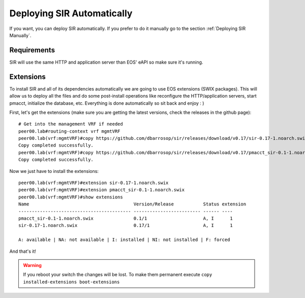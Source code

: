 .. _Deploying SIR Automatically:

Deploying SIR Automatically
===========================

If you want, you can deploy SIR automatically. If you prefer to do it manually go to the section
:ref:`Deploying SIR Manually`.

Requirements
------------

SIR will use the same HTTP and application server than EOS' eAPI so make sure it's running.

Extensions
----------

To install SIR and all of its dependencies automatically we are going to use EOS extensions (SWIX packages). This
will allow us to deploy all the files and do some post-install operations like reconfigure the HTTP/application servers,
start pmacct, initialize the database, etc. Everything is done automatically so sit back and enjoy : )

First, let's get the extensions (make sure you are getting the latest versions, check the releases in the github page)::

    # Get into the management VRF if needed
    peer00.lab#routing-context vrf mgmtVRF
    peer00.lab(vrf:mgmtVRF)#copy https://github.com/dbarrosop/sir/releases/download/v0.17/sir-0.17-1.noarch.swix extension:
    Copy completed successfully.
    peer00.lab(vrf:mgmtVRF)#copy https://github.com/dbarrosop/sir/releases/download/v0.17/pmacct_sir-0.1-1.noarch.swix extension:
    Copy completed successfully.

Now we just have to install the extensions::

    peer00.lab(vrf:mgmtVRF)#extension sir-0.17-1.noarch.swix
    peer00.lab(vrf:mgmtVRF)#extension pmacct_sir-0.1-1.noarch.swix
    peer00.lab(vrf:mgmtVRF)#show extensions
    Name                                       Version/Release           Status extension
    ------------------------------------------ ------------------------- ------ ----
    pmacct_sir-0.1-1.noarch.swix               0.1/1                     A, I      1
    sir-0.17-1.noarch.swix                     0.17/1                    A, I      1

    A: available | NA: not available | I: installed | NI: not installed | F: forced

And that's it!

.. warning:: If you reboot your switch the changes will be lost. To make them permanent execute ``copy installed-extensions boot-extensions``
